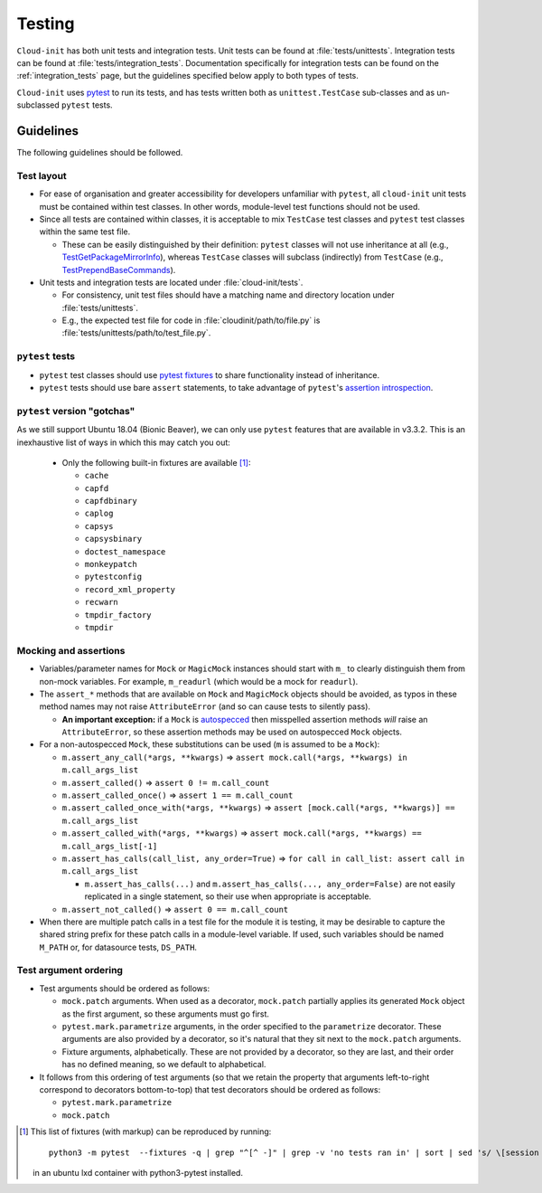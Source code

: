 .. _testing:

Testing
*******

``Cloud-init`` has both unit tests and integration tests. Unit tests can
be found at :file:`tests/unittests`. Integration tests can be found at
:file:`tests/integration_tests`. Documentation specifically for integration
tests can be found on the :ref:`integration_tests` page, but
the guidelines specified below apply to both types of tests.

``Cloud-init`` uses `pytest`_ to run its tests, and has tests written both
as ``unittest.TestCase`` sub-classes and as un-subclassed ``pytest`` tests.

Guidelines
==========

The following guidelines should be followed.

Test layout
-----------

* For ease of organisation and greater accessibility for developers unfamiliar
  with ``pytest``, all ``cloud-init`` unit tests must be contained within test
  classes. In other words, module-level test functions should not be used.

* Since all tests are contained within classes, it is acceptable to mix
  ``TestCase`` test classes and ``pytest`` test classes within the same
  test file.

  * These can be easily distinguished by their definition: ``pytest``
    classes will not use inheritance at all (e.g.,
    `TestGetPackageMirrorInfo`_), whereas ``TestCase`` classes will
    subclass (indirectly) from ``TestCase`` (e.g.,
    `TestPrependBaseCommands`_).

* Unit tests and integration tests are located under :file:`cloud-init/tests`.

  * For consistency, unit test files should have a matching name and
    directory location under :file:`tests/unittests`.

  * E.g., the expected test file for code in :file:`cloudinit/path/to/file.py`
    is :file:`tests/unittests/path/to/test_file.py`.

``pytest`` tests
----------------

* ``pytest`` test classes should use `pytest fixtures`_ to share
  functionality instead of inheritance.

* ``pytest`` tests should use bare ``assert`` statements, to take advantage
  of ``pytest``'s `assertion introspection`_.

``pytest`` version "gotchas"
----------------------------

As we still support Ubuntu 18.04 (Bionic Beaver), we can only use ``pytest``
features that are available in v3.3.2. This is an inexhaustive list of
ways in which this may catch you out:

  * Only the following built-in fixtures are available [#fixture-list]_:

    * ``cache``
    * ``capfd``
    * ``capfdbinary``
    * ``caplog``
    * ``capsys``
    * ``capsysbinary``
    * ``doctest_namespace``
    * ``monkeypatch``
    * ``pytestconfig``
    * ``record_xml_property``
    * ``recwarn``
    * ``tmpdir_factory``
    * ``tmpdir``

Mocking and assertions
----------------------

* Variables/parameter names for ``Mock`` or ``MagicMock`` instances
  should start with ``m_`` to clearly distinguish them from non-mock
  variables. For example, ``m_readurl`` (which would be a mock for
  ``readurl``).

* The ``assert_*`` methods that are available on ``Mock`` and
  ``MagicMock`` objects should be avoided, as typos in these method
  names may not raise ``AttributeError`` (and so can cause tests to
  silently pass).

  * **An important exception:** if a ``Mock`` is `autospecced`_ then
    misspelled assertion methods *will* raise an ``AttributeError``, so these
    assertion methods may be used on autospecced ``Mock`` objects.

* For a non-autospecced ``Mock``, these substitutions can be used
  (``m`` is assumed to be a ``Mock``):

  * ``m.assert_any_call(*args, **kwargs)`` => ``assert
    mock.call(*args, **kwargs) in m.call_args_list``
  * ``m.assert_called()`` => ``assert 0 != m.call_count``
  * ``m.assert_called_once()`` => ``assert 1 == m.call_count``
  * ``m.assert_called_once_with(*args, **kwargs)`` => ``assert
    [mock.call(*args, **kwargs)] == m.call_args_list``
  * ``m.assert_called_with(*args, **kwargs)`` => ``assert
    mock.call(*args, **kwargs) == m.call_args_list[-1]``
  * ``m.assert_has_calls(call_list, any_order=True)`` => ``for call in
    call_list: assert call in m.call_args_list``

    * ``m.assert_has_calls(...)`` and ``m.assert_has_calls(...,
      any_order=False)`` are not easily replicated in a single
      statement, so their use when appropriate is acceptable.

  * ``m.assert_not_called()`` => ``assert 0 == m.call_count``

* When there are multiple patch calls in a test file for the module it
  is testing, it may be desirable to capture the shared string prefix
  for these patch calls in a module-level variable. If used, such
  variables should be named ``M_PATH`` or, for datasource tests, ``DS_PATH``.

Test argument ordering
----------------------

* Test arguments should be ordered as follows:

  * ``mock.patch`` arguments.  When used as a decorator, ``mock.patch``
    partially applies its generated ``Mock`` object as the first
    argument, so these arguments must go first.
  * ``pytest.mark.parametrize`` arguments, in the order specified to
    the ``parametrize`` decorator. These arguments are also provided
    by a decorator, so it's natural that they sit next to the
    ``mock.patch`` arguments.
  * Fixture arguments, alphabetically. These are not provided by a
    decorator, so they are last, and their order has no defined
    meaning, so we default to alphabetical.

* It follows from this ordering of test arguments (so that we retain
  the property that arguments left-to-right correspond to decorators
  bottom-to-top) that test decorators should be ordered as follows:

  * ``pytest.mark.parametrize``
  * ``mock.patch``

.. [#fixture-list] This list of fixtures (with markup) can be
   reproduced by running::

     python3 -m pytest  --fixtures -q | grep "^[^ -]" | grep -v 'no tests ran in' | sort | sed 's/ \[session scope\]//g;s/.*/* ``\0``/g'

   in an ubuntu lxd container with python3-pytest installed.

.. LINKS:
.. _pytest: https://docs.pytest.org/
.. _pytest fixtures: https://docs.pytest.org/en/latest/fixture.html
.. _TestGetPackageMirrorInfo: https://github.com/canonical/cloud-init/blob/42f69f410ab8850c02b1f53dd67c132aa8ef64f5/cloudinit/distros/tests/test_init.py\#L15
.. _TestPrependBaseCommands: https://github.com/canonical/cloud-init/blob/fbcb224bc12495ba200ab107246349d802c5d8e6/cloudinit/tests/test_subp.py#L20
.. _assertion introspection: https://docs.pytest.org/en/latest/assert.html
.. _pytest 3.0: https://docs.pytest.org/en/latest/changelog.html#id1093
.. _pytest.param: https://docs.pytest.org/en/6.2.x/reference.html#pytest-param
.. _autospecced: https://docs.python.org/3.8/library/unittest.mock.html#autospeccing
